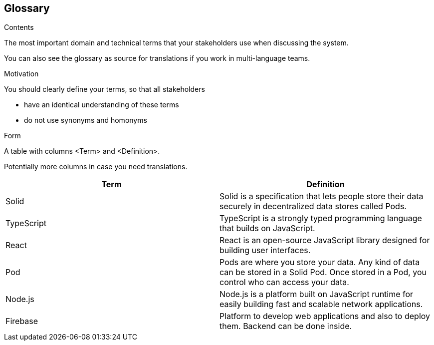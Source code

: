[[section-glossary]]
== Glossary



[role="arc42help"]
****
.Contents
The most important domain and technical terms that your stakeholders use when discussing the system.

You can also see the glossary as source for translations if you work in multi-language teams.

.Motivation
You should clearly define your terms, so that all stakeholders

* have an identical understanding of these terms
* do not use synonyms and homonyms

.Form
A table with columns <Term> and <Definition>.

Potentially more columns in case you need translations.

****

[options="header"]
|===
| Term         | Definition
| Solid     | Solid is a specification that lets people store their data
                securely in decentralized data stores called Pods.
| TypeScript     | TypeScript is a strongly typed programming language
                    that builds on JavaScript.
| React     | React is an open-source JavaScript library designed for building
                user interfaces.
| Pod       | Pods are where you store your data. Any kind of data can be stored in a Solid Pod. Once stored in a Pod, you control who can access your data.
                
| Node.js       | Node.js is a platform built on JavaScript runtime for easily building
                    fast and scalable network applications.
| Firebase      | Platform to develop web applications and also to deploy them. Backend can be done inside.
|===
